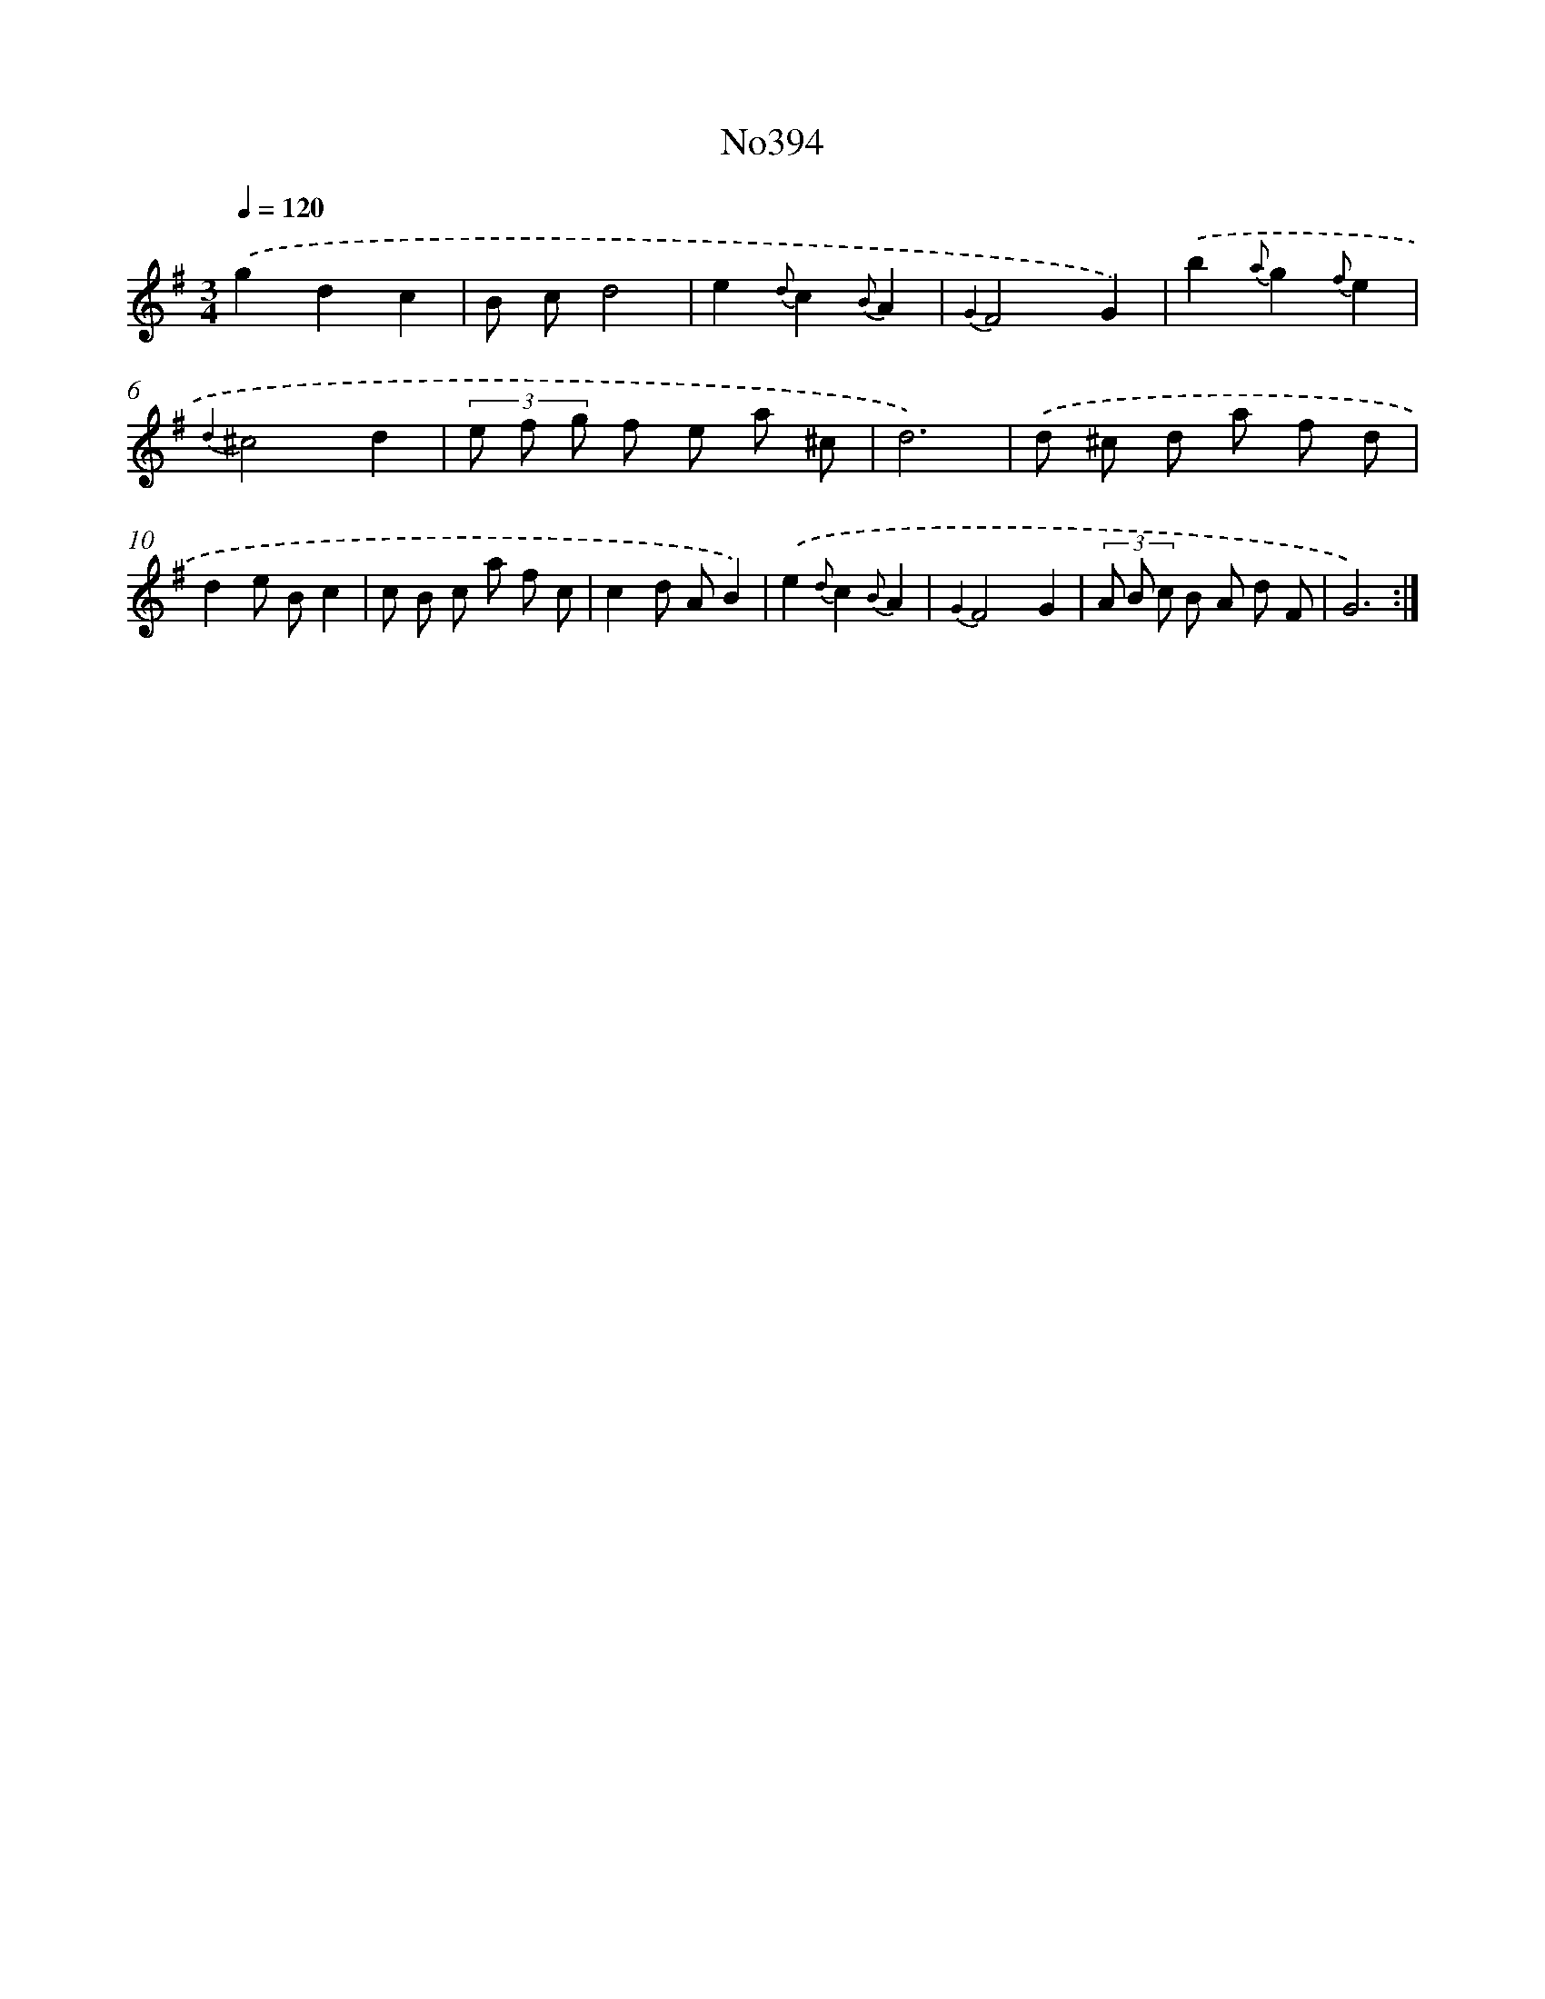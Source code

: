 X: 6874
T: No394
%%abc-version 2.0
%%abcx-abcm2ps-target-version 5.9.1 (29 Sep 2008)
%%abc-creator hum2abc beta
%%abcx-conversion-date 2018/11/01 14:36:32
%%humdrum-veritas 3802515365
%%humdrum-veritas-data 2740345910
%%continueall 1
%%barnumbers 0
L: 1/8
M: 3/4
Q: 1/4=120
K: G clef=treble
.('g2d2c2 |
B cd4 |
e2{d}c2{B}A2 |
{G2}F4G2) |
.('b2{a}g2{f}e2 |
{d2}^c4d2 |
(3e f g f e a ^c |
d6) |
.('d ^c d a f d |
d2e Bc2 |
c B c a f c |
c2d AB2) |
.('e2{d}c2{B}A2 |
{G2}F4G2 |
(3A B c B A d F |
G6) :|]
